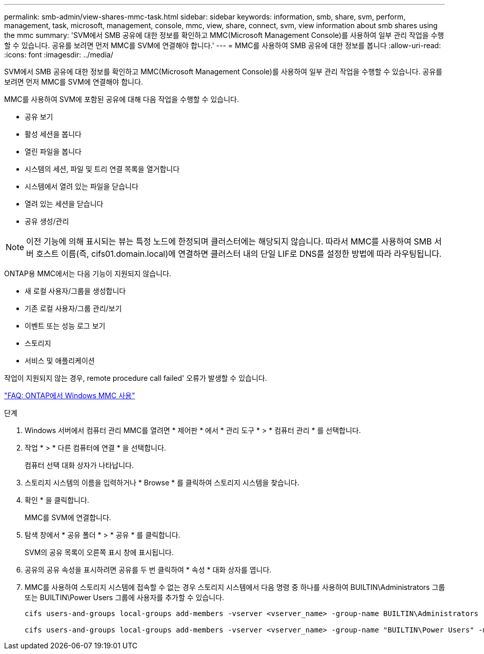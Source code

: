 ---
permalink: smb-admin/view-shares-mmc-task.html 
sidebar: sidebar 
keywords: information, smb, share, svm, perform, management, task, microsoft, management, console, mmc, view, share, connect, svm, view information about smb shares using the mmc 
summary: 'SVM에서 SMB 공유에 대한 정보를 확인하고 MMC(Microsoft Management Console)를 사용하여 일부 관리 작업을 수행할 수 있습니다. 공유를 보려면 먼저 MMC를 SVM에 연결해야 합니다.' 
---
= MMC를 사용하여 SMB 공유에 대한 정보를 봅니다
:allow-uri-read: 
:icons: font
:imagesdir: ../media/


[role="lead"]
SVM에서 SMB 공유에 대한 정보를 확인하고 MMC(Microsoft Management Console)를 사용하여 일부 관리 작업을 수행할 수 있습니다. 공유를 보려면 먼저 MMC를 SVM에 연결해야 합니다.

MMC를 사용하여 SVM에 포함된 공유에 대해 다음 작업을 수행할 수 있습니다.

* 공유 보기
* 활성 세션을 봅니다
* 열린 파일을 봅니다
* 시스템의 세션, 파일 및 트리 연결 목록을 열거합니다
* 시스템에서 열려 있는 파일을 닫습니다
* 열려 있는 세션을 닫습니다
* 공유 생성/관리


[NOTE]
====
이전 기능에 의해 표시되는 뷰는 특정 노드에 한정되며 클러스터에는 해당되지 않습니다. 따라서 MMC를 사용하여 SMB 서버 호스트 이름(즉, cifs01.domain.local)에 연결하면 클러스터 내의 단일 LIF로 DNS를 설정한 방법에 따라 라우팅됩니다.

====
ONTAP용 MMC에서는 다음 기능이 지원되지 않습니다.

* 새 로컬 사용자/그룹을 생성합니다
* 기존 로컬 사용자/그룹 관리/보기
* 이벤트 또는 성능 로그 보기
* 스토리지
* 서비스 및 애플리케이션


작업이 지원되지 않는 경우, remote procedure call failed' 오류가 발생할 수 있습니다.

https://kb.netapp.com/Advice_and_Troubleshooting/Data_Storage_Software/ONTAP_OS/FAQ%3A_Using_Windows_MMC_with_ONTAP["FAQ: ONTAP에서 Windows MMC 사용"]

.단계
. Windows 서버에서 컴퓨터 관리 MMC를 열려면 * 제어판 * 에서 * 관리 도구 * > * 컴퓨터 관리 * 를 선택합니다.
. 작업 * > * 다른 컴퓨터에 연결 * 을 선택합니다.
+
컴퓨터 선택 대화 상자가 나타납니다.

. 스토리지 시스템의 이름을 입력하거나 * Browse * 를 클릭하여 스토리지 시스템을 찾습니다.
. 확인 * 을 클릭합니다.
+
MMC를 SVM에 연결합니다.

. 탐색 창에서 * 공유 폴더 * > * 공유 * 를 클릭합니다.
+
SVM의 공유 목록이 오른쪽 표시 창에 표시됩니다.

. 공유의 공유 속성을 표시하려면 공유를 두 번 클릭하여 * 속성 * 대화 상자를 엽니다.
. MMC를 사용하여 스토리지 시스템에 접속할 수 없는 경우 스토리지 시스템에서 다음 명령 중 하나를 사용하여 BUILTIN\Administrators 그룹 또는 BUILTIN\Power Users 그룹에 사용자를 추가할 수 있습니다.
+
[listing]
----

cifs users-and-groups local-groups add-members -vserver <vserver_name> -group-name BUILTIN\Administrators -member-names <domainuser>

cifs users-and-groups local-groups add-members -vserver <vserver_name> -group-name "BUILTIN\Power Users" -member-names <domainuser>
----

